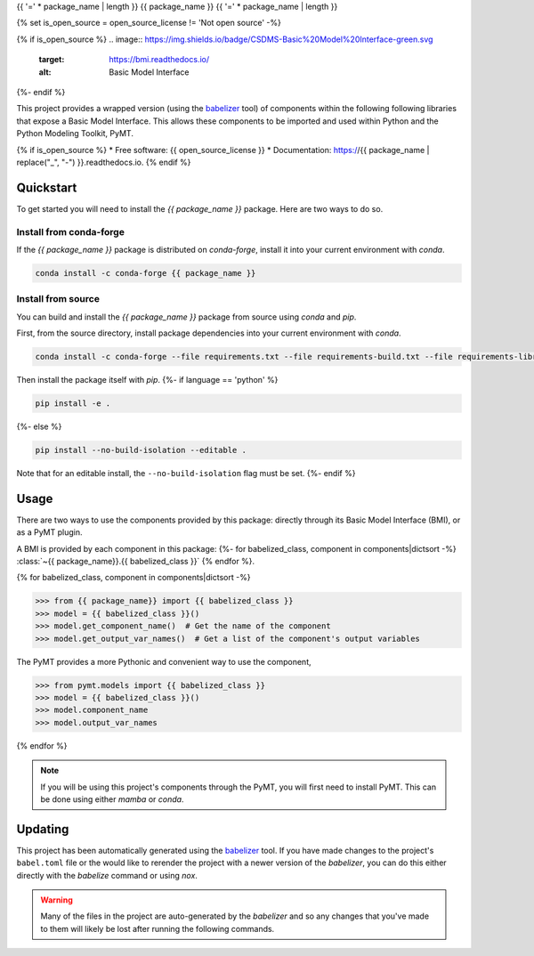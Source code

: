 {{ '=' * package_name | length }}
{{ package_name }}
{{ '=' * package_name | length }}

{% set is_open_source = open_source_license != 'Not open source' -%}

{% if is_open_source %}
.. image:: https://img.shields.io/badge/CSDMS-Basic%20Model%20Interface-green.svg
        :target: https://bmi.readthedocs.io/
        :alt: Basic Model Interface

.. image:: https://img.shields.io/badge/recipe-{{ package_name }}-green.svg
        :target: https://anaconda.org/conda-forge/{{ package_name }}

.. image:: https://readthedocs.org/projects/{{ package_name | replace("_", "-") }}/badge/?version=latest
        :target: https://{{ package_name | replace("_", "-") }}.readthedocs.io/en/latest/?badge=latest
        :alt: Documentation Status

.. image:: https://github.com/{{ info.github_username }}/{{ package_name }}/actions/workflows/test.yml/badge.svg
        :target: https://github.com/{{ info.github_username }}/{{ package_name }}/actions/workflows/test.yml

.. image:: https://github.com/{{ info.github_username }}/{{ package_name }}/actions/workflows/flake8.yml/badge.svg
        :target: https://github.com/{{ info.github_username }}/{{ package_name }}/actions/workflows/flake8.yml

.. image:: https://github.com/{{ info.github_username }}/{{ package_name }}/actions/workflows/black.yml/badge.svg
        :target: https://github.com/{{ info.github_username }}/{{ package_name }}/actions/workflows/black.yml
{%- endif %}


.. start-intro

This project provides a wrapped version (using the `babelizer <https://babelizer.readthedocs.io>`_ tool)
of components within the following following libraries that expose a Basic Model Interface.
This allows these components to be imported and used within
Python and the Python Modeling Toolkit, PyMT.

.. list-table::
  :header-rows: 1
  :width: 90%
  :widths: auto

  * - Library
    - Component
    - PyMT
  {% for babelized_class, component in components|dictsort -%}
  * - {{ component.library }}
    - :class:`~{{ package_name }}.{{ babelized_class }}`
    -
      .. code-block:: pycon

        >>> from pymt.models import {{ babelized_class }}
  {%- endfor %}

.. end-intro


{% if is_open_source %}
* Free software: {{ open_source_license }}
* Documentation: https://{{ package_name | replace("_", "-") }}.readthedocs.io.
{% endif %}


Quickstart
==========

.. start-quickstart

To get started you will need to install the *{{ package_name }}* package.
Here are two ways to do so.

Install from conda-forge
------------------------

If the *{{ package_name }}* package is distributed on *conda-forge*, install it into your current environment with *conda*.

.. code:: bash

  conda install -c conda-forge {{ package_name }}

Install from source
-------------------

You can build and install the *{{ package_name }}* package from source using *conda* and *pip*.

First, from the source directory, install package dependencies into your current environment with *conda*.

.. code:: bash

  conda install -c conda-forge --file requirements.txt --file requirements-build.txt --file requirements-library.txt

Then install the package itself with *pip*.
{%- if language == 'python' %}

.. code:: bash

  pip install -e .

{%- else %}

.. code:: bash

  pip install --no-build-isolation --editable .

Note that for an editable install, the ``--no-build-isolation`` flag must be set.
{%- endif %}

.. end-quickstart

Usage
=====

.. start-usage

There are two ways to use the components provided by this package: directly through its Basic
Model Interface (BMI), or as a PyMT plugin.

A BMI is provided by each component in this package:
{%- for babelized_class, component in components|dictsort -%}
:class:`~{{ package_name}}.{{ babelized_class }}`
{% endfor %}.


{% for babelized_class, component in components|dictsort -%}

.. code-block:: pycon

  >>> from {{ package_name}} import {{ babelized_class }}
  >>> model = {{ babelized_class }}()
  >>> model.get_component_name()  # Get the name of the component
  >>> model.get_output_var_names()  # Get a list of the component's output variables

The PyMT provides a more Pythonic and convenient way to use the component,

.. code-block:: pycon

  >>> from pymt.models import {{ babelized_class }}
  >>> model = {{ babelized_class }}()
  >>> model.component_name
  >>> model.output_var_names

{% endfor %}


.. note::

  If you will be using this project's components through the PyMT, you will first need to install
  PyMT. This can be done using either *mamba* or *conda*.

  .. tab:: mamba

    .. code-block:: bash

      mamba install pymt -c conda-forge

  .. tab:: conda

      .. code-block:: bash

        conda install pymt -c conda-forge


.. end-usage


Updating
========

.. start-updating

This project has been automatically generated using the `babelizer <https://babelizer.readthedocs.io>`_ tool.
If you have made changes to the project's ``babel.toml`` file or the would like to rerender the project
with a newer version of the *babelizer*, you can do this either directly with the *babelize* command
or using *nox*.

.. warning::

  Many of the files in the project are auto-generated by the *babelizer* and so any changes that you've
  made to them will likely be lost after running the following commands.

.. tab:: nox

  .. code:: bash

    nox -s update

.. tab:: babelizer

  .. code:: bash

    babelize update


.. end-updating
